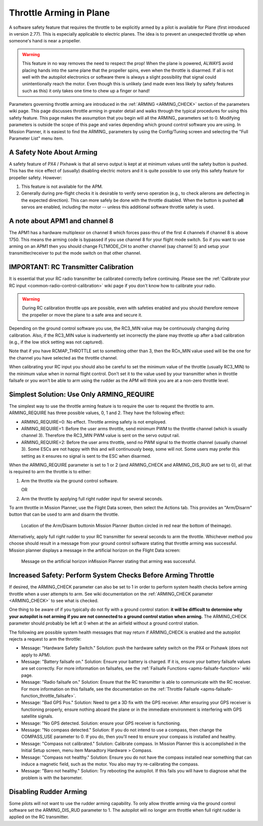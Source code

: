 .. _arming-throttle:

========================
Throttle Arming in Plane
========================

A software safety feature that requires the throttle to be explicitly
armed by a pilot is available for Plane (first introduced in version
2.77). This is especially applicable to electric planes. The idea is to
prevent an unexpected throttle up when someone's hand is near a
propeller.

.. warning::

   This feature in no way removes the need to respect the
   prop! When the plane is powered, ALWAYS avoid placing hands into the
   same plane that the propeller spins, even when the throttle is
   disarmed. If all is not well with the autopilot electronics or software
   there is always a slight possibility that signal could unintentionally
   reach the motor. Even though this is unlikely (and made even less likely
   by safety features such as this) it only takes one time to chew up a
   finger or hand!

Parameters governing throttle arming are introduced in the
:ref:`ARMING <ARMING_CHECK>` section of the
parameters wiki page. This page discusses throttle arming in greater
detail and walks through the typical procedures for using this safety
feature. This page makes the assumption that you begin will all the
ARMING\_ parameters set to 0. Modifying parameters is outside the scope
of this page and varies depending which ground control software you are
using. In Mission Planner, it is easiest to find the ARMING\_ parameters
by using the Config/Tuning screen and selecting the "Full Parameter
List" menu item.

A Safety Note About Arming
==========================

A safety feature of PX4 / Pixhawk is that all servo output is kept at at
minimum values until the safety button is pushed. This has the nice
effect of (usually) disabling electric motors and it is quite possible
to use only this safety feature for propeller safety. However:

#. This feature is not available for the APM.
#. Generally during pre-flight checks it is desirable to verify servo
   operation (e.g., to check ailerons are deflecting in the expected
   direction). This can more safely be done with the throttle disabled.
   When the button is pushed **all** servos are enabled, including the
   motor -- unless this additional software throttle safety is used.

A note about APM1 and channel 8
===============================

The APM1 has a hardware multiplexor on channel 8 which forces pass-thru
of the first 4 channels if channel 8 is above 1750. This means the
arming code is bypassed if you use channel 8 for your flight mode
switch. So if you want to use arming on an APM1 then you should change
FLTMODE_CH to another channel (say channel 5) and setup your
transmitter/receiver to put the mode switch on that other channel.

IMPORTANT: RC Transmitter Calibration
=====================================

It is essential that your RC radio transmitter be calibrated correctly
before continuing. Please see the :ref:`Calibrate your RC input <common-radio-control-calibration>` wiki page if you don't know
how to calibrate your radio.

.. warning::

   During RC calibration throttle ups are possible, even with
   safeties enabled and you should therefore remove the propeller or move
   the plane to a safe area and secure it.

Depending on the ground control software you use, the RC3_MIN value may
be continuously changing during calibration. Also, if the RC3_MIN value
is inadvertently set incorrectly the plane may throttle up after a bad
calibration (e.g., if the low stick setting was not captured).

Note that if you have RCMAP_THROTTLE set to something other than 3,
then the RCn_MIN value used will be the one for the channel you have
selected as the throttle channel.

When calibrating your RC input you should also be careful to set the
minimum value of the throttle (usually RC3_MIN) to the minimum value
when in normal flight control. Don't set it to the value used by your
transmitter when in throttle failsafe or you won't be able to arm using
the rudder as the APM will think you are at a non-zero throttle level.

Simplest Solution: Use Only ARMING_REQUIRE
===========================================

The simplest way to use the throttle arming feature is to require the
user to request the throttle to arm. ARMING_REQUIRE has three possible
values, 0, 1 and 2. They have the following effect:

-  ARMING_REQUIRE=0: No effect. Throttle arming safety is not employed.
-  ARMING_REQUIRE=1: Before the user arms throttle, send minimum PWM to
   the throttle channel (which is usually channel 3). Therefore the
   RC3_MIN PWM value is sent on the servo output rail.
-  ARMING_REQUIRE=2: Before the user arms throttle, send no PWM signal
   to the throttle channel (usually channel 3). Some ESCs are not happy
   with this and will continuously beep, some will not. Some users may
   prefer this setting as it ensures no signal is sent to the ESC when
   disarmed.

When the ARMING_REQUIRE parameter is set to 1 or 2 (and ARMING_CHECK
and ARMING_DIS_RUD are set to 0), all that is required to arm the
throttle is to either:

#. Arm the throttle via the ground control software.

   OR
#. Arm the throttle by applying full right rudder input for several
   seconds.

To arm throttle in Mission Planner, use the Flight Data screen, then
select the Actions tab. This provides an "Arm/Disarm" button that can be
used to arm and disarm the throttle.

.. figure:: ../images/armingButtonMissPlan.jpg
   :target: ../_images/armingButtonMissPlan.jpg

   Location of the Arm/Disarm buttonin Mission Planner (button circled in red near the bottom of theimage).

Alternatively, apply full right rudder to your RC transmitter for
several seconds to arm the throttle. Whichever method you choose should
result in a message from your ground control software stating that
throttle arming was successful. Mission planner displays a message in
the artificial horizon on the Flight Data screen:

.. figure:: ../images/armingArmedMissPlan.jpg
   :target: ../_images/armingArmedMissPlan.jpg

   Message on the artificial horizon inMission Planner stating that arming was successful.

Increased Safety: Perform System Checks Before Arming Throttle
==============================================================

If desired, the ARMING_CHECK parameter can also be set to 1 in order to
perform system health checks before arming throttle when a user attempts
to arm. See wiki documentation on the :ref:`ARMING_CHECK parameter <ARMING_CHECK>`
to see what is checked.

One thing to be aware of if you typically do not fly with a ground
control station: **it will be difficult to determine why your autopilot
is not arming if you are not connected to a ground control station when
arming.** The ARMING_CHECK parameter should probably be left at 0 when
at the an airfield without a ground control station.

The following are possible system health messages that may return if
ARMING_CHECK is enabled and the autopilot rejects a request to arm the
throttle:

-  Message: "Hardware Safety Switch." Solution: push the hardware safety
   switch on the PX4 or Pixhawk (does not apply to APM).
-  Message: "Battery failsafe on." Solution: Ensure your battery is
   charged. If it is, ensure your battery failsafe values are set
   correctly. For more information on failsafes, see the :ref:`Failsafe Functions <apms-failsafe-function>` wiki page.
-  Message: "Radio failsafe on." Solution: Ensure that the RC
   transmitter is able to communicate with the RC receiver. For more
   information on this failsafe, see the documentation on the :ref:`Throttle Failsafe <apms-failsafe-function_throttle_failsafe>`.
-  Message: "Bad GPS Pos." Solution: Need to get a 3D fix with the GPS
   receiver. After ensuring your GPS receiver is functioning properly,
   ensure nothing aboard the plane or in the immediate environment is
   interfering with GPS satellite signals.
-  Message: "No GPS detected. Solution: ensure your GPS receiver is
   functioning.
-  Message: "No compass detected." Solution: If you do not intend to use
   a compass, then change the COMPASS_USE parameter to 0. If you do,
   then you'll need to ensure your compass is installed and healthy.
-  Message: "Compass not calibrated." Solution: Calibrate compass. In
   Mission Planner this is accomplished in the Initial Setup screen,
   menu item Manadtory Hardware > Compass.
-  Message: "Compass not healthy." Solution: Ensure you do not have the
   compass installed near something that can induce a magnetic field,
   such as the motor. You also may try re-calibrating the compass.
-  Message: "Baro not healthy." Solution: Try rebooting the autopilot.
   If this fails you will have to diagnose what the problem is with the
   barometer.

Disabling Rudder Arming
=======================

Some pilots will not want to use the rudder arming capability. To only
allow throttle arming via the ground control software set the
ARMING_DIS_RUD parameter to 1. The autopilot will no longer arm
throttle when full right rudder is applied on the RC transmitter.
